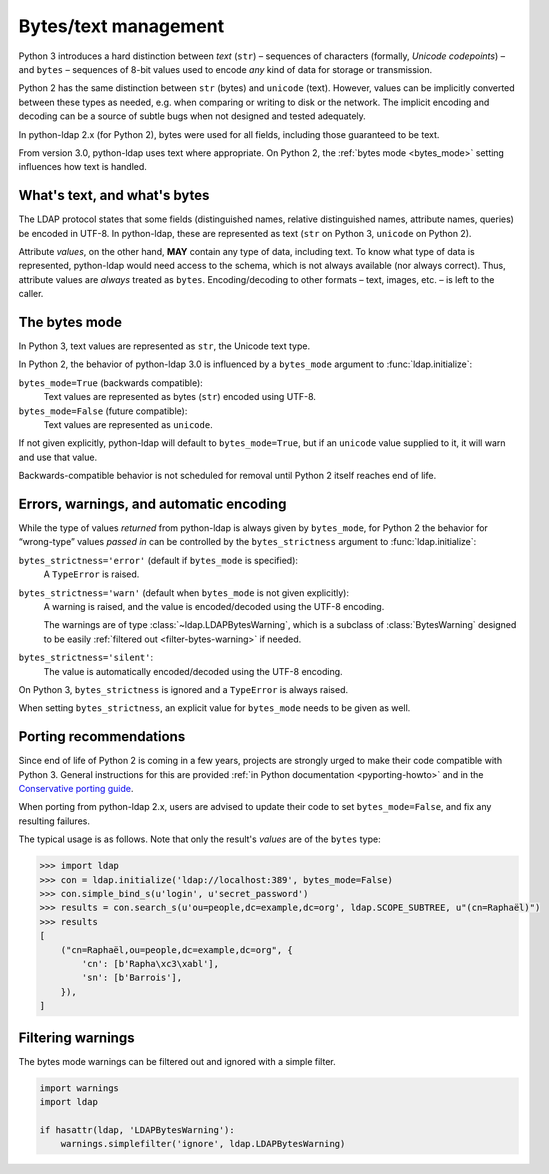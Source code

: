 .. _text-bytes:

Bytes/text management
=====================

Python 3 introduces a hard distinction between *text* (``str``) – sequences of
characters (formally, *Unicode codepoints*) – and ``bytes`` – sequences of
8-bit values used to encode *any* kind of data for storage or transmission.

Python 2 has the same distinction between ``str`` (bytes) and
``unicode`` (text).
However, values can be implicitly converted between these types as needed,
e.g. when comparing or writing to disk or the network.
The implicit encoding and decoding can be a source of subtle bugs when not
designed and tested adequately.

In python-ldap 2.x (for Python 2), bytes were used for all fields,
including those guaranteed to be text.

From version 3.0, python-ldap uses text where appropriate.
On Python 2, the :ref:`bytes mode <bytes_mode>` setting influences how text is
handled.


What's text, and what's bytes
-----------------------------

The LDAP protocol states that some fields (distinguished names, relative
distinguished names, attribute names, queries) be encoded in UTF-8.
In python-ldap, these are represented as text (``str`` on Python 3,
``unicode`` on Python 2).

Attribute *values*, on the other hand, **MAY**
contain any type of data, including text.
To know what type of data is represented, python-ldap would need access to the
schema, which is not always available (nor always correct).
Thus, attribute values are *always* treated as ``bytes``.
Encoding/decoding to other formats – text, images, etc. – is left to the caller.


.. _bytes_mode:

The bytes mode
--------------

In Python 3, text values are represented as ``str``, the Unicode text type.

In Python 2, the behavior of python-ldap 3.0 is influenced by a ``bytes_mode``
argument to :func:`ldap.initialize`:

``bytes_mode=True`` (backwards compatible):
    Text values are represented as bytes (``str``) encoded using UTF-8.

``bytes_mode=False`` (future compatible):
    Text values are represented as ``unicode``.

If not given explicitly, python-ldap will default to ``bytes_mode=True``,
but if an ``unicode`` value supplied to it, it will warn and use that value.

Backwards-compatible behavior is not scheduled for removal until Python 2
itself reaches end of life.


Errors, warnings, and automatic encoding
----------------------------------------

While the type of values *returned* from python-ldap is always given by
``bytes_mode``, for Python 2 the behavior for “wrong-type” values *passed in*
can be controlled by the ``bytes_strictness`` argument to
:func:`ldap.initialize`:

``bytes_strictness='error'`` (default if ``bytes_mode`` is specified):
  A ``TypeError`` is raised.

``bytes_strictness='warn'`` (default when ``bytes_mode`` is not given explicitly):
  A warning is raised, and the value is encoded/decoded
  using the UTF-8 encoding.

  The warnings are of type :class:`~ldap.LDAPBytesWarning`, which
  is a subclass of :class:`BytesWarning` designed to be easily
  :ref:`filtered out <filter-bytes-warning>` if needed.

``bytes_strictness='silent'``:
  The value is automatically encoded/decoded using the UTF-8 encoding.

On Python 3, ``bytes_strictness`` is ignored and a ``TypeError`` is always
raised.

When setting ``bytes_strictness``, an explicit value for ``bytes_mode`` needs
to be given as well.


Porting recommendations
-----------------------

Since end of life of Python 2 is coming in a few years, projects are strongly
urged to make their code compatible with Python 3. General instructions for
this are provided :ref:`in Python documentation <pyporting-howto>` and in the
`Conservative porting guide`_.

.. _Conservative porting guide: https://portingguide.readthedocs.io/en/latest/


When porting from python-ldap 2.x, users are advised to update their code
to set ``bytes_mode=False``, and fix any resulting failures.

The typical usage is as follows.
Note that only the result's *values* are of the ``bytes`` type:

.. code-block:: pycon

    >>> import ldap
    >>> con = ldap.initialize('ldap://localhost:389', bytes_mode=False)
    >>> con.simple_bind_s(u'login', u'secret_password')
    >>> results = con.search_s(u'ou=people,dc=example,dc=org', ldap.SCOPE_SUBTREE, u"(cn=Raphaël)")
    >>> results
    [
        ("cn=Raphaël,ou=people,dc=example,dc=org", {
            'cn': [b'Rapha\xc3\xabl'],
            'sn': [b'Barrois'],
        }),
    ]


.. _filter-bytes-warning:

Filtering warnings
------------------

The bytes mode warnings can be filtered out and ignored with a
simple filter.

.. code-block:: python

   import warnings
   import ldap

   if hasattr(ldap, 'LDAPBytesWarning'):
       warnings.simplefilter('ignore', ldap.LDAPBytesWarning)
